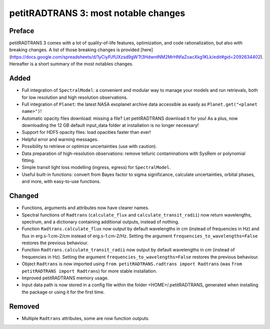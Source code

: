 petitRADTRANS 3: most notable changes
=====================================

Preface
-------

petitRADTRANS 3 comes with a lot of quality-of-life features,
optimization, and code rationalization, but also with breaking
changes. A list of those breaking changes is provided
[here](https://docs.google.com/spreadsheets/d/1yCiyPJfUXzsd9gWTt3HdwntNM2MrHNfaZoacXkg1KLk/edit#gid=2092634402).
Hereafter is a short summary of the most notables changes.

Added
-----

-  Full integration of ``SpectralModel``: a convenient and modular way
   to manage your models and run retrievals, both for low resolution and
   high resolution observations.
-  Full integration of ``Planet``: the latest NASA exoplanet archive
   data accessible as easily as ``Planet.get("<planet name>")``!
-  Automatic opacity files download: missing a file? Let petitRADTRANS
   download it for you! As a plus, now downloading the 12 GB default
   input_data folder at installation is no longer necessary!
-  Support for HDF5 opacity files: load opacities faster than ever!
-  Helpful error and warning messages.
-  Possibility to retrieve or optimize uncertainties (use with caution).
-  Data preparation of high-resolution observations:
   remove telluric contaminations with SysRem or
   polynomial fitting.
-  Simple transit light loss modelling (ingress, egress) for ``SpectralModel``.
-  Useful built-in functions: convert from Bayes factor to sigma
   significance, calculate uncertainties, orbital phases, and more, with
   easy-to-use functions.

Changed
-------

-  Functions, arguments and attributes now have clearer names.
-  Spectral functions of ``Radtrans`` (``calculate_flux`` and
   ``calculate_transit_radii``) now return wavelengths, spectrum, and a
   dictionary containing additional outputs, instead of nothing.
-  Function ``Radtrans.calculate_flux`` now output by default
   wavelengths in cm (instead of frequencies in Hz) and flux in
   erg.s-1.cm-2/cm instead of erg.s-1.cm-2/Hz. Setting the argument
   ``frequencies_to_wavelengths=False`` restores the previous behaviour.
-  Function ``Radtrans.calculate_transit_radii`` now output by default
   wavelengths in cm (instead of frequencies in Hz). Setting the
   argument ``frequencies_to_wavelengths=False`` restores the previous
   behaviour.
-  Object ``Radtrans`` is now imported using
   ``from petitRADTRANS.radtrans import Radtrans`` (was
   ``from petitRADTRANS import Radtrans``) for more stable installation.
-  Improved petitRADTRANS memory usage.
-  Input data path is now stored in a config file within the folder
   <HOME>/.petitRADTRANS, generated when installing the package or using
   it for the first time.

Removed
-------

-  Multiple ``Radtrans`` attributes, some are now function outputs.
